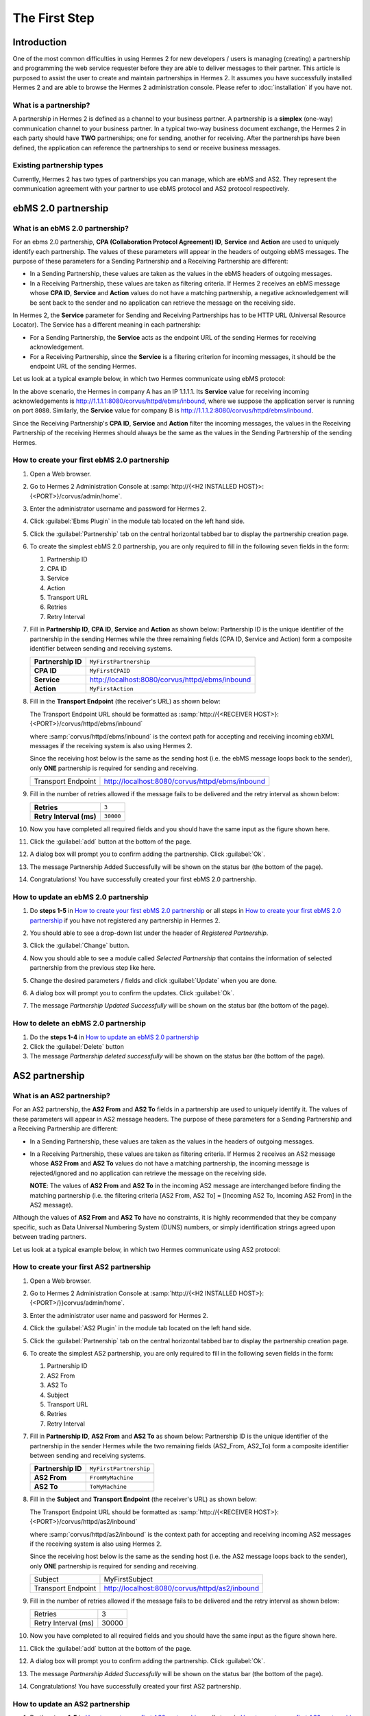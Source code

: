 The First Step
==============

Introduction
----------------

One of the most common difficulties in using Hermes 2 for new developers / users is managing (creating) a partnership and programming the web service requester before they are able to deliver messages to their partner. This article is purposed to assist the user to create and maintain partnerships in Hermes 2. It assumes you have successfully installed Hermes 2 and are able to browse the Hermes 2 administration console. Please refer to :doc:`installation` if you have not.

What is a partnership?
^^^^^^^^^^^^^^^^^^^^^^

A partnership in Hermes 2 is defined as a channel to your business partner. A partnership is a **simplex** (one-way) communication channel to your business partner. In a typical two-way business document exchange, the Hermes 2 in each party should have **TWO** partnerships; one for sending, another for receiving. After the partnerships have been defined, the application can reference the partnerships to send or receive business messages.

.. image:: _static/images/first_step/Partnership_Overview.png

Existing partnership types
^^^^^^^^^^^^^^^^^^^^^^^^^^

Currently, Hermes 2 has two types of partnerships you can manage, which are ebMS and AS2. They represent the communication agreement with your partner to use ebMS protocol and AS2 protocol respectively.


ebMS 2.0 partnership
--------------------
 
What is an ebMS 2.0 partnership?
^^^^^^^^^^^^^^^^^^^^^^^^^^^^^^^^

For an ebms 2.0 partnership, **CPA (Collaboration Protocol Agreement) ID**, **Service** and **Action** are used to uniquely identify each partnership. The values of these parameters will appear in the headers of outgoing ebMS messages. The purpose of these parameters for a Sending Partnership and a Receiving Partnership are different:

* In a Sending Partnership, these values are taken as the values in the ebMS headers of outgoing messages.
* In a Receiving Partnership, these values are taken as filtering criteria. If Hermes 2 receives an ebMS message whose **CPA ID**, **Service** and **Action** values do not have a matching partnership, a negative acknowledgement will be sent back to the sender and no application can retrieve the message on the receiving side.

In Hermes 2, the **Service** parameter for Sending and Receiving Partnerships has to be HTTP URL (Universal Resource Locator). The Service has a different meaning in each partnership:

* For a Sending Partnership, the **Service** acts as the endpoint URL of the sending Hermes for receiving acknowledgement.
* For a Receiving Partnership, since the **Service** is a filtering criterion for incoming messages, it should be the endpoint URL of the sending Hermes.

Let us look at a typical example below, in which two Hermes communicate using ebMS protocol:

.. image:: _static/images/first_step/EbMS_Partnership_Overview.png

In the above scenario, the Hermes in company A has an IP 1.1.1.1. Its **Service** value for receiving incoming acknowledgements is http://1.1.1.1:8080/corvus/httpd/ebms/inbound, where we suppose the application server is running on port :literal:`8080`. Similarly, the **Service** value for company B is http://1.1.1.2:8080/corvus/httpd/ebms/inbound.

Since the Receiving Partnership's **CPA ID**, **Service** and **Action** filter the incoming messages, the values in the Receiving Partnership of the receiving Hermes should always be the same as the values in the Sending Partnership of the sending Hermes.

 
How to create your first ebMS 2.0 partnership
^^^^^^^^^^^^^^^^^^^^^^^^^^^^^^^^^^^^^^^^^^^^^
1. Open a Web browser.
#. Go to Hermes 2 Administration Console at :samp:`http://{<H2 INSTALLED HOST}>:{<PORT>}/corvus/admin/home`.
#. Enter the administrator username and password for Hermes 2.
#. Click :guilabel:`Ebms Plugin` in the module tab located on the left hand side.
#. Click the :guilabel:`Partnership` tab on the central horizontal tabbed bar to display the partnership creation page.
#. To create the simplest ebMS 2.0 partnership, you are only required to fill in the following seven fields in the form:

   1. Partnership ID
   #. CPA ID
   #. Service
   #. Action
   #. Transport URL
   #. Retries
   #. Retry Interval
#. Fill in **Partnership ID**, **CPA ID**, **Service** and **Action** as shown below:
   Partnership ID is the unique identifier of the partnership in the sending Hermes while the three remaining fields (CPA ID, Service and Action) form a composite identifier between sending and receiving systems.

   +--------------------+------------------------------------------------------------+
   | **Partnership ID** | :literal:`MyFirstPartnership`                              |
   +--------------------+------------------------------------------------------------+
   | **CPA ID**         | :literal:`MyFirstCPAID`                                    |
   +--------------------+------------------------------------------------------------+
   | **Service**        | http://localhost:8080/corvus/httpd/ebms/inbound            |
   +--------------------+------------------------------------------------------------+
   | **Action**         | :literal:`MyFirstAction`                                   |
   +--------------------+------------------------------------------------------------+
  
#. Fill in the **Transport Endpoint** (the receiver's URL) as shown below:

   The Transport Endpoint URL should be formatted as :samp:`http://{<RECEIVER HOST>}:{<PORT>}/corvus/httpd/ebms/inbound`

   where :samp:`corvus/httpd/ebms/inbound` is the context path for accepting and receiving incoming ebXML messages if the receiving system is also using Hermes 2.

   Since the receiving host below is the same as the sending host (i.e. the ebMS message loops back to the sender), only **ONE** partnership is required for sending and receiving.

   +--------------------+-------------------------------------------------+
   | Transport Endpoint | http://localhost:8080/corvus/httpd/ebms/inbound |
   +--------------------+-------------------------------------------------+
   
#. Fill in the number of retries allowed if the message fails to be delivered and the retry interval as shown below:

   +-------------------------+------------------+
   | **Retries**             | :literal:`3`     |
   +-------------------------+------------------+
   | **Retry Interval (ms)** | :literal:`30000` |
   +-------------------------+------------------+

#. Now you have completed all required fields and you should have the same input as the figure shown here.
   
   .. image:: _static/images/first_step/CreateEbMS_Partnership_S7.png
#. Click the :guilabel:`add` button at the bottom of the page.
#. A dialog box will prompt you to confirm adding the partnership. Click :guilabel:`Ok`.
#. The message Partnership Added Successfully will be shown on the status bar (the bottom of the page).
#. Congratulations! You have successfully created your first ebMS 2.0 partnership.

 
How to update an ebMS 2.0 partnership
^^^^^^^^^^^^^^^^^^^^^^^^^^^^^^^^^^^^^

1. Do **steps 1-5** in `How to create your first ebMS 2.0 partnership`_ or all steps in `How to create your first ebMS 2.0 partnership`_ if you have not registered any partnership in Hermes 2.
#. You should able to see a drop-down list under the header of *Registered Partnership*.
#. Click the :guilabel:`Change` button.
#. Now you should able to see a module called *Selected Partnership* that contains the information of selected partnership from the previous step like here.

   .. image:: _static/images/first_step/CreateEbMS_Partnership_S9.png
#. Change the desired parameters / fields and click :guilabel:`Update` when you are done.
#. A dialog box will prompt you to confirm the updates. Click :guilabel:`Ok`.
#. The message *Partnership Updated Successfully* will be shown on the status bar (the bottom of the page).

 
How to delete an ebMS 2.0 partnership
^^^^^^^^^^^^^^^^^^^^^^^^^^^^^^^^^^^^^

1. Do the **steps 1-4** in `How to update an ebMS 2.0 partnership`_
#. Click the :guilabel:`Delete` button
#. The message *Partnership deleted successfully* will be shown on the status bar (the bottom of the page).
 
AS2 partnership
---------------

What is an AS2 partnership?
^^^^^^^^^^^^^^^^^^^^^^^^^^^

For an AS2 partnership, the **AS2 From** and **AS2 To** fields in a partnership are used to uniquely identify it. The values of these parameters will appear in AS2 message headers. The purpose of these parameters for a Sending Partnership and a Receiving Partnership are different:

* In a Sending Partnership, these values are taken as the values in the headers of outgoing messages.
* In a Receiving Partnership, these values are taken as filtering criteria. If Hermes 2 receives an AS2 message whose **AS2 From** and **AS2 To** values do not have a matching partnership, the incoming message is rejected/ignored and no application can retrieve the message on the receiving side.

  **NOTE**: The values of **AS2 From** and **AS2 To** in the incoming AS2 message are interchanged before finding the matching partnership (i.e. the filtering criteria [AS2 From, AS2 To] = [Incoming AS2 To, Incoming AS2 From] in the AS2 message).

Although the values of **AS2 From** and **AS2 To** have no constraints, it is highly recommended that they be company specific, such as Data Universal Numbering System (DUNS) numbers, or simply identification strings agreed upon between trading partners.

Let us look at a typical example below, in which two Hermes communicate using AS2 protocol:

.. image:: _static/images/first_step/AS2_Partnership_Overview.png
 
How to create your first AS2 partnership
^^^^^^^^^^^^^^^^^^^^^^^^^^^^^^^^^^^^^^^^

1. Open a Web browser.
#. Go to Hermes 2 Administration Console at :samp:`http://{<H2 INSTALLED HOST>}:{<PORT>/}}corvus/admin/home`.
#. Enter the administrator user name and password for Hermes 2.
#. Click the :guilabel:`AS2 Plugin` in the module tab located on the left hand side.
#. Click the :guilabel:`Partnership` tab on the central horizontal tabbed bar to display the partnership creation page.
#. To create the simplest AS2 partnership, you are only required to fill in the following seven fields in the form:

   1. Partnership ID
   #. AS2 From
   #. AS2 To
   #. Subject
   #. Transport URL
   #. Retries
   #. Retry Interval
#. Fill in **Partnership ID**, **AS2 From** and **AS2 To** as shown below:
   Partnership ID is the unique identifier of the partnership in the sender Hermes while the two remaining fields (AS2_From, AS2_To) form a composite identifier between sending and receiving systems.

   +--------------------+-------------------------------+
   | **Partnership ID** | :literal:`MyFirstPartnership` |
   +--------------------+-------------------------------+
   | **AS2 From**       | :literal:`FromMyMachine`      |
   +--------------------+-------------------------------+
   | **AS2 To**         | :literal:`ToMyMachine`        |
   +--------------------+-------------------------------+

#. Fill in the **Subject** and **Transport Endpoint** (the receiver's URL) as shown below:

   The Transport Endpoint URL should be formatted as :samp:`http://{<RECEIVER HOST>}:{<PORT>}/corvus/httpd/as2/inbound`

   where :samp:`corvus/httpd/as2/inbound` is the context path for accepting and receiving incoming AS2 messages if the receiving system is also using Hermes 2.

   Since the receiving host below is the same as the sending host (i.e. the AS2 message loops back to the sender), only **ONE** partnership is required for sending and receiving.

   +--------------------+------------------------------------------------+
   | Subject            | MyFirstSubject                                 |
   +--------------------+------------------------------------------------+
   | Transport Endpoint | http://localhost:8080/corvus/httpd/as2/inbound |
   +--------------------+------------------------------------------------+

#. Fill in the number of retries allowed if the message fails to be delivered and the retry interval as shown below:

   +---------------------+-------+
   | Retries             | 3     |
   +---------------------+-------+
   | Retry Interval (ms) | 30000 |
   +---------------------+-------+

#.  Now you have completed to all required fields and you should have the same input as the figure shown here.

    .. image:: _static/images/first_step/CreateAS2_Partnership_S3.png
#.  Click the :guilabel:`add` button at the bottom of the page.
#.  A dialog box will prompt you to confirm adding the partnership. Click :guilabel:`Ok`.
#.  The message *Partnership Added Successfully* will be shown on the status bar (the bottom of the page).
#.  Congratulations! You have successfully created your first AS2 partnership.
 
How to update an AS2 partnership
^^^^^^^^^^^^^^^^^^^^^^^^^^^^^^^^

1. Do the **steps 1-5** in `How to create your first AS2 partnership`_ or all steps in `How to create your first AS2 partnership`_ if you have not registered any partnership in Hermes 2.
#. You should able to see a drop-down list under the header *Registered Partnership*.
#. Click the :guilabel:`Change` button.
#. Now you should able to see a module called Selected Partnership that contains the information of selected partnership from previous step like here.

   .. image:: _static/images/first_step/CreateAS2_Partnership_S3.png
#. Change the desired parameters / fields and click :guilabel:`Update` when you are done.
#. A dialog box will prompt you to confirm the update. Click :guilabel:`Ok`.
#. The message *Partnership Updated Successfully* will be shown on the status bar (the bottom of the page).
 
How to delete AS2 partnership
^^^^^^^^^^^^^^^^^^^^^^^^^^^^^

1. Do the **steps 1-4** in `How to update an AS2 partnership`_.
#. Click the :guilabel:`Delete` button.
#. The message *Partnership deleted successfully* will be shown on the status bar (the bottom of the page).
 
Conclusion
----------

The main benefit of partnerships is that it provides abstraction on technical parameters. The abstraction is beneficial because:

1. The application does not need to change if your business partner changes the parameters, since all technical parameters are contained within the partnership.
#. The application only needs to submit payloads. It does not contain any code that is specific to the communication protocol between messaging gateways.
#. The application does not need to handle the raw and cryptic ebMS / AS2 messages. Therefore, developers only need to focus on business logic and integration with the backend systems.
 
References
----------

* :doc:`ebMS_configuration`
* :doc:`AS2_configuration`
* `OASIS ebMS 2.0 Specification <http://www.oasis-open.org/committees/ebxml-msg/documents/ebMS_v2_0.pdf>`_
* `AS2 Specification <https://tools.ietf.org/html/rfc4130>`_

 
What to read next
-----------------

* :doc:`communicating_hermes2_through_web_service`
